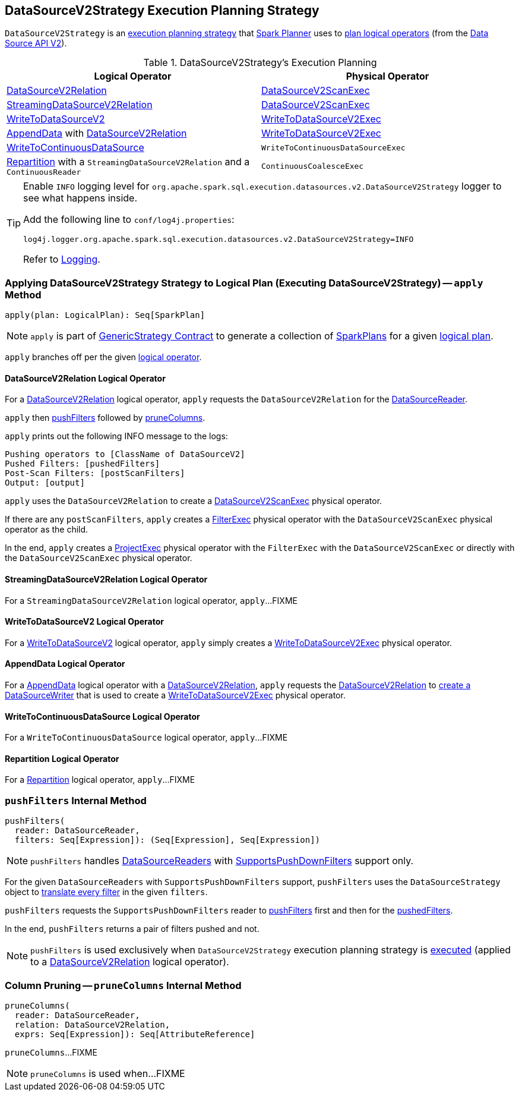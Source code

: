 == [[DataSourceV2Strategy]] DataSourceV2Strategy Execution Planning Strategy

`DataSourceV2Strategy` is an <<spark-sql-SparkStrategy.adoc#, execution planning strategy>> that link:spark-sql-SparkPlanner.adoc[Spark Planner] uses to <<apply, plan logical operators>> (from the <<spark-sql-data-source-api-v2.adoc#, Data Source API V2>>).

[[logical-operators]]
.DataSourceV2Strategy's Execution Planning
[cols="1,1",options="header",width="100%"]
|===
| Logical Operator
| Physical Operator

| <<apply-DataSourceV2Relation, DataSourceV2Relation>>
| <<spark-sql-SparkPlan-DataSourceV2ScanExec.adoc#, DataSourceV2ScanExec>>

| <<apply-StreamingDataSourceV2Relation, StreamingDataSourceV2Relation>>
| <<spark-sql-SparkPlan-DataSourceV2ScanExec.adoc#, DataSourceV2ScanExec>>

| <<apply-WriteToDataSourceV2, WriteToDataSourceV2>>
| <<spark-sql-SparkPlan-WriteToDataSourceV2Exec.adoc#, WriteToDataSourceV2Exec>>

| <<apply-AppendData, AppendData>> with <<spark-sql-LogicalPlan-DataSourceV2Relation.adoc#, DataSourceV2Relation>>
| <<spark-sql-SparkPlan-WriteToDataSourceV2Exec.adoc#, WriteToDataSourceV2Exec>>

| <<apply-WriteToContinuousDataSource, WriteToContinuousDataSource>>
| `WriteToContinuousDataSourceExec`

| <<apply-Repartition, Repartition>> with a `StreamingDataSourceV2Relation` and a `ContinuousReader`
| `ContinuousCoalesceExec`
|===

[[logging]]
[TIP]
====
Enable `INFO` logging level for `org.apache.spark.sql.execution.datasources.v2.DataSourceV2Strategy` logger to see what happens inside.

Add the following line to `conf/log4j.properties`:

```
log4j.logger.org.apache.spark.sql.execution.datasources.v2.DataSourceV2Strategy=INFO
```

Refer to link:spark-logging.adoc[Logging].
====

=== [[apply]] Applying DataSourceV2Strategy Strategy to Logical Plan (Executing DataSourceV2Strategy) -- `apply` Method

[source, scala]
----
apply(plan: LogicalPlan): Seq[SparkPlan]
----

NOTE: `apply` is part of link:spark-sql-catalyst-GenericStrategy.adoc#apply[GenericStrategy Contract] to generate a collection of link:spark-sql-SparkPlan.adoc[SparkPlans] for a given link:spark-sql-LogicalPlan.adoc[logical plan].

`apply` branches off per the given <<spark-sql-LogicalPlan.adoc#, logical operator>>.

==== [[apply-DataSourceV2Relation]] DataSourceV2Relation Logical Operator

For a <<spark-sql-LogicalPlan-DataSourceV2Relation.adoc#, DataSourceV2Relation>> logical operator, `apply` requests the `DataSourceV2Relation` for the <<spark-sql-LogicalPlan-DataSourceV2Relation.adoc#newReader, DataSourceReader>>.

`apply` then <<pushFilters, pushFilters>> followed by <<pruneColumns, pruneColumns>>.

`apply` prints out the following INFO message to the logs:

```
Pushing operators to [ClassName of DataSourceV2]
Pushed Filters: [pushedFilters]
Post-Scan Filters: [postScanFilters]
Output: [output]
```

`apply` uses the `DataSourceV2Relation` to create a <<spark-sql-SparkPlan-DataSourceV2ScanExec.adoc#, DataSourceV2ScanExec>> physical operator.

If there are any `postScanFilters`, `apply` creates a <<spark-sql-SparkPlan-FilterExec.adoc#, FilterExec>> physical operator with the `DataSourceV2ScanExec` physical operator as the child.

In the end, `apply` creates a <<spark-sql-SparkPlan-ProjectExec.adoc#, ProjectExec>> physical operator with the `FilterExec` with the `DataSourceV2ScanExec` or directly with the `DataSourceV2ScanExec` physical operator.

==== [[apply-StreamingDataSourceV2Relation]] StreamingDataSourceV2Relation Logical Operator

For a `StreamingDataSourceV2Relation` logical operator, `apply`...FIXME

==== [[apply-WriteToDataSourceV2]] WriteToDataSourceV2 Logical Operator

For a <<spark-sql-LogicalPlan-WriteToDataSourceV2.adoc#, WriteToDataSourceV2>> logical operator, `apply` simply creates a <<spark-sql-SparkPlan-WriteToDataSourceV2Exec.adoc#, WriteToDataSourceV2Exec>> physical operator.

==== [[apply-AppendData]] AppendData Logical Operator

For a <<spark-sql-LogicalPlan-AppendData.adoc#, AppendData>> logical operator with a <<spark-sql-LogicalPlan-DataSourceV2Relation.adoc#, DataSourceV2Relation>>, `apply` requests the <<spark-sql-LogicalPlan-AppendData.adoc#table, DataSourceV2Relation>> to <<spark-sql-LogicalPlan-DataSourceV2Relation.adoc#newWriter, create a DataSourceWriter>> that is used to create a <<spark-sql-SparkPlan-WriteToDataSourceV2Exec.adoc#, WriteToDataSourceV2Exec>> physical operator.

==== [[apply-WriteToContinuousDataSource]] WriteToContinuousDataSource Logical Operator

For a `WriteToContinuousDataSource` logical operator, `apply`...FIXME

==== [[apply-Repartition]] Repartition Logical Operator

For a <<spark-sql-LogicalPlan-Repartition-RepartitionByExpression.adoc#, Repartition>> logical operator, `apply`...FIXME

=== [[pushFilters]] `pushFilters` Internal Method

[source, scala]
----
pushFilters(
  reader: DataSourceReader,
  filters: Seq[Expression]): (Seq[Expression], Seq[Expression])
----

NOTE: `pushFilters` handles <<spark-sql-DataSourceReader.adoc#, DataSourceReaders>> with <<spark-sql-SupportsPushDownFilters.adoc#, SupportsPushDownFilters>> support only.

For the given `DataSourceReaders` with `SupportsPushDownFilters` support, `pushFilters` uses the `DataSourceStrategy` object to <<spark-sql-SparkStrategy-DataSourceStrategy.adoc#translateFilter, translate every filter>> in the given `filters`.

`pushFilters` requests the `SupportsPushDownFilters` reader to <<spark-sql-SupportsPushDownFilters.adoc#pushFilters, pushFilters>> first and then for the <<spark-sql-SupportsPushDownFilters.adoc#pushedFilters, pushedFilters>>.

In the end, `pushFilters` returns a pair of filters pushed and not.

NOTE: `pushFilters` is used exclusively when `DataSourceV2Strategy` execution planning strategy is <<apply, executed>> (applied to a <<apply-DataSourceV2Relation, DataSourceV2Relation>> logical operator).

=== [[pruneColumns]] Column Pruning -- `pruneColumns` Internal Method

[source, scala]
----
pruneColumns(
  reader: DataSourceReader,
  relation: DataSourceV2Relation,
  exprs: Seq[Expression]): Seq[AttributeReference]
----

`pruneColumns`...FIXME

NOTE: `pruneColumns` is used when...FIXME
